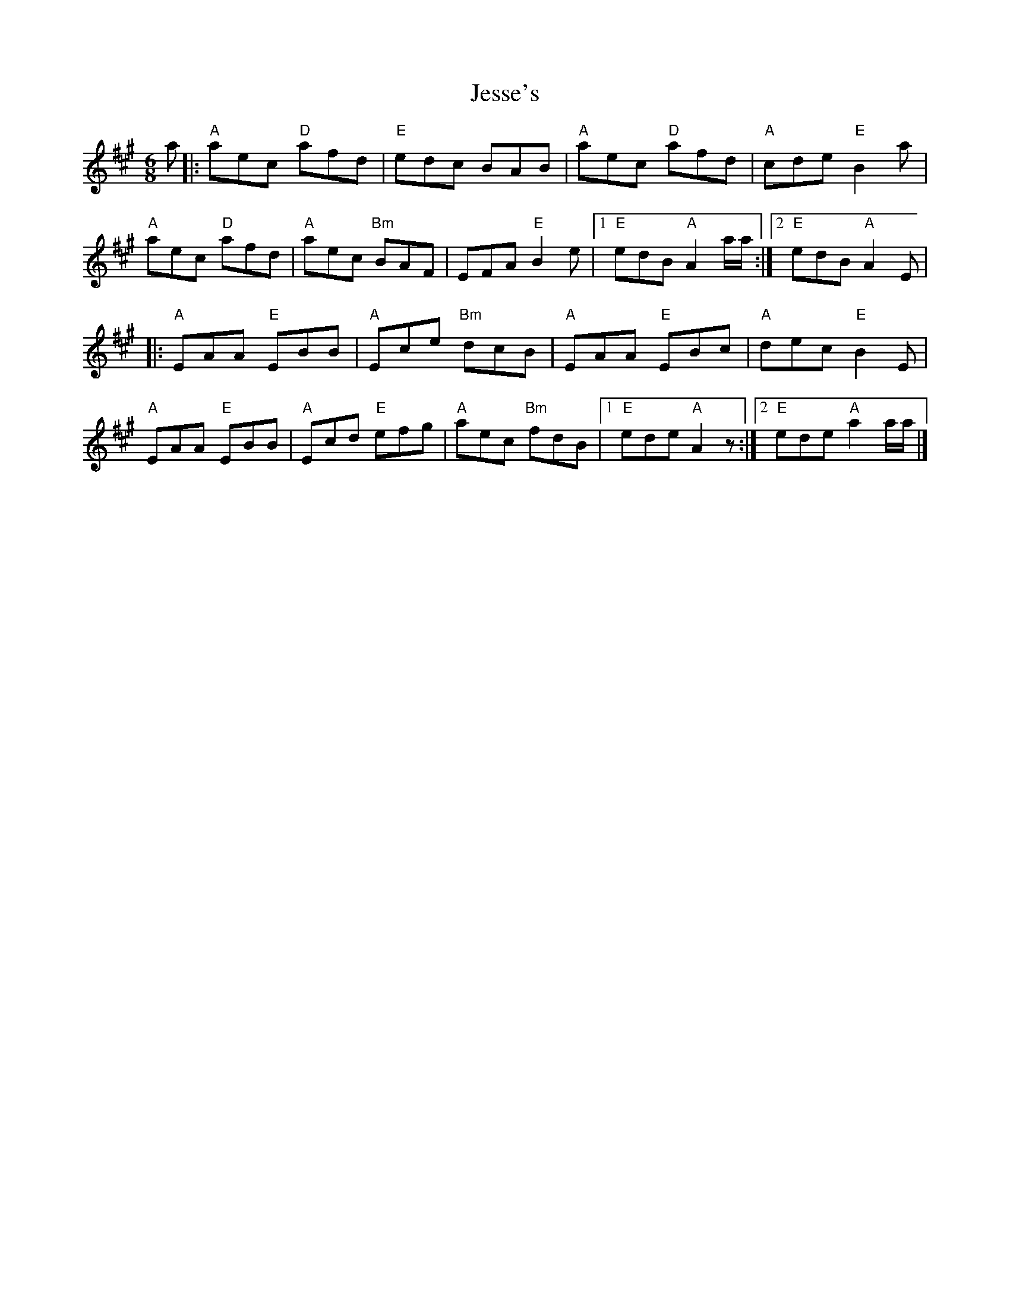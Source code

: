 X: 1
T: Jesse's
Z: Dave Marcus
S: https://thesession.org/tunes/14096#setting25566
R: jig
M: 6/8
L: 1/8
K: Amaj
a|: "A"aec "D"afd | "E" edc BAB | "A"aec "D"afd | "A"cde "E"B2 a|
"A"aec "D"afd | "A" aec "Bm"BAF | EFA "E" B2e |1"E"edB "A" A2 a/a/ :|2 "E"edB "A" A2E|
|:"A"EAA "E"EBB | "A" Ece "Bm"dcB | "A"EAA "E"EBc | "A"dec "E"B2 E|
"A"EAA "E"EBB | "A" Ecd "E"efg | "A"aec "Bm"fdB |1"E"ede "A"A2 z:|2 "E"ede "A"a2a/a/ |]
